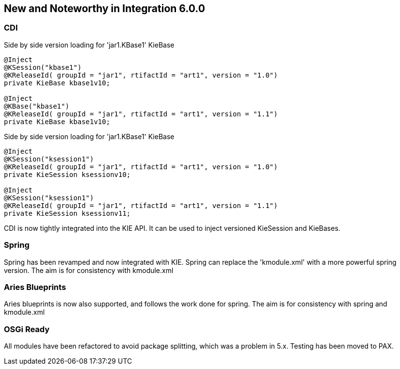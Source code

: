 :experimental:


[[_kie.releasenotesintegration.6.0.0]]
== New and Noteworthy in Integration 6.0.0

=== CDI

.Side by side version loading for 'jar1.KBase1' KieBase
[source,java]
----
@Inject
@KSession("kbase1") 
@KReleaseId( groupId = "jar1", rtifactId = "art1", version = "1.0")
private KieBase kbase1v10;

@Inject
@KBase("kbase1") 
@KReleaseId( groupId = "jar1", rtifactId = "art1", version = "1.1")
private KieBase kbase1v10;
----

.Side by side version loading for 'jar1.KBase1' KieBase
[source,java]
----
@Inject
@KSession("ksession1") 
@KReleaseId( groupId = "jar1", rtifactId = "art1", version = "1.0")
private KieSession ksessionv10;

@Inject
@KSession("ksession1") 
@KReleaseId( groupId = "jar1", rtifactId = "art1", version = "1.1")
private KieSession ksessionv11;
----

CDI is now tightly integrated into the KIE API.
It can be used to inject versioned KieSession and KieBases.

=== Spring


Spring has been revamped and now integrated with KIE.
Spring can replace the 'kmodule.xml' with a more powerful spring version.
The aim is for consistency with kmodule.xml

=== Aries Blueprints

Aries blueprints is now also supported, and follows the work done for spring.
The aim is for consistency with spring and kmodule.xml

=== OSGi Ready

All modules have been refactored to avoid package splitting, which was a problem in 5.x.
Testing has been moved to PAX.
